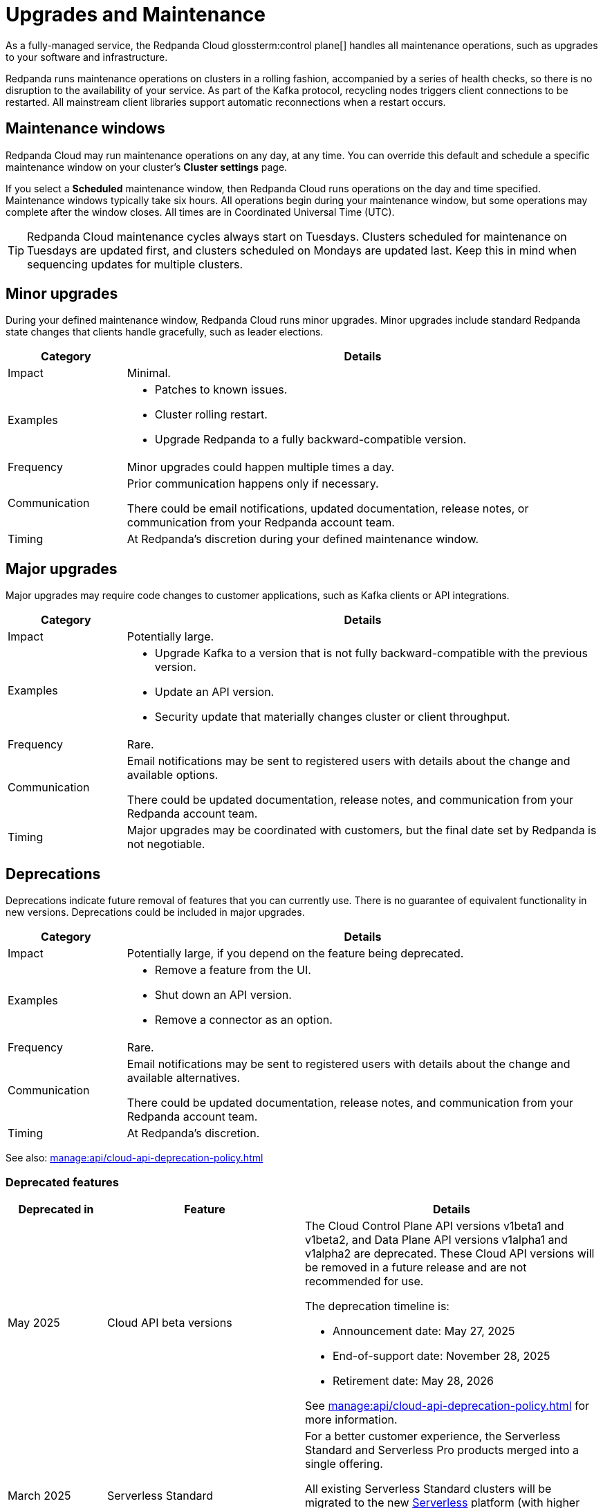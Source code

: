 = Upgrades and Maintenance
:description: Learn how Redpanda Cloud manages maintenance operations.

As a fully-managed service, the Redpanda Cloud glossterm:control plane[] handles all maintenance operations, such as upgrades to your software and infrastructure.

Redpanda runs maintenance operations on clusters in a rolling fashion, accompanied by a series of health checks, so there is no disruption to the availability of your service. As part of the Kafka protocol, recycling nodes triggers client connections to be restarted. All mainstream client libraries support automatic reconnections when a restart occurs.

== Maintenance windows

Redpanda Cloud may run maintenance operations on any day, at any time. You can override this default and schedule a specific maintenance window on your cluster's *Cluster settings* page. 

If you select a *Scheduled* maintenance window, then Redpanda Cloud runs operations on the day and time specified. Maintenance windows typically take six hours. All operations begin during your maintenance window, but some operations may complete after the window closes. All times are in Coordinated Universal Time (UTC).

TIP: Redpanda Cloud maintenance cycles always start on Tuesdays. Clusters scheduled for maintenance on Tuesdays are updated first, and clusters scheduled on Mondays are updated last. Keep this in mind when sequencing updates for multiple clusters.

== Minor upgrades

During your defined maintenance window, Redpanda Cloud runs minor upgrades. Minor upgrades include standard Redpanda state changes that clients handle gracefully, such as leader elections. 


[cols="1,4", options="header"]
|===
| Category
| Details

| Impact
| Minimal.

| Examples
a|
* Patches to known issues. +
* Cluster rolling restart.  +
* Upgrade Redpanda to a fully backward-compatible version. 

| Frequency
| Minor upgrades could happen multiple times a day.

| Communication
| Prior communication happens only if necessary. +

There could be email notifications, updated documentation, release notes, or communication from your Redpanda account team.

| Timing
| At Redpanda's discretion during your defined maintenance window.
|===

== Major upgrades

Major upgrades may require code changes to customer applications, such as Kafka clients or API integrations. 

[cols="1,4", options="header"]
|===
| Category
| Details

| Impact
| Potentially large.

| Examples
a|
* Upgrade Kafka to a version that is not fully backward-compatible with the previous version.
* Update an API version.
* Security update that materially changes cluster or client throughput.

| Frequency
| Rare.

| Communication
| Email notifications may be sent to registered users with details about the change and available options. +

There could be updated documentation, release notes, and communication from your Redpanda account team.

| Timing
| Major upgrades may be coordinated with customers, but the final date set by Redpanda is not negotiable.
|===

== Deprecations

Deprecations indicate future removal of features that you can currently use. There is no guarantee of equivalent functionality in new versions. Deprecations could be included in major upgrades. 


[cols="1,4", options="header"]
|===
| Category
| Details

| Impact
| Potentially large, if you depend on the feature being deprecated.

| Examples
a|
* Remove a feature from the UI. +
* Shut down an API version. +
* Remove a connector as an option.

| Frequency
| Rare.

| Communication
| Email notifications may be sent to registered users with details about the change and available alternatives. +

There could be updated documentation, release notes, and communication from your Redpanda account team.

| Timing
| At Redpanda's discretion.
|===

See also: xref:manage:api/cloud-api-deprecation-policy.adoc[]


=== Deprecated features


[cols="1,2,3", options="header"]
|===
| Deprecated in | Feature | Details

| May 2025 | Cloud API beta versions a| The Cloud Control Plane API versions v1beta1 and v1beta2, and Data Plane API versions v1alpha1 and v1alpha2 are deprecated. These Cloud API versions will be removed in a future release and are not recommended for use. 

The deprecation timeline is: 

- Announcement date: May 27, 2025
- End-of-support date: November 28, 2025
- Retirement date: May 28, 2026

See xref:manage:api/cloud-api-deprecation-policy.adoc[] for more information.
| March 2025 | Serverless Standard | For a better customer experience, the Serverless Standard and Serverless Pro products merged into a single offering. 

All existing Serverless Standard clusters will be migrated to the new xref:get-started:cluster-types/serverless.adoc[Serverless] platform (with higher usage limits, 99.9% SLA, and additional regions) on August 31, 2025.

Retirement date: August 30, 2025

| February 2025 | Private Service Connect v1 | The Redpanda xref:networking:gcp-private-service-connect.adoc[GCP Private Service Connect v2] service provides the ability to allow requests from Private Service Connect endpoints to stay within the same availability zone, avoiding additional networking costs. To upgrade, contact https://support.redpanda.com/hc/en-us/requests/new[Redpanda Support^].
|===